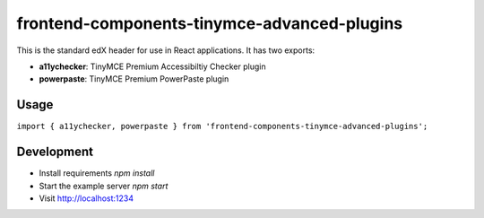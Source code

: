 frontend-components-tinymce-advanced-plugins
============================================

|npm_version| |npm_downloads| |license|

This is the standard edX header for use in React applications. It has two exports:

- **a11ychecker**: TinyMCE Premium Accessibiltiy Checker plugin
- **powerpaste**: TinyMCE Premium PowerPaste plugin

Usage
-----

``import { a11ychecker, powerpaste } from 'frontend-components-tinymce-advanced-plugins';`` 

Development
-----------

- Install requirements `npm install`
- Start the example server `npm start`
- Visit http://localhost:1234

.. |npm_version| image:: https://img.shields.io/npm/v/frontend-components-tinymce-advanced-plugins.svg
   :target: https://www.npmjs.com/package/frontend-components-tinymce-advanced-plugins
.. |npm_downloads| image:: https://img.shields.io/npm/dt/frontend-components-tinymce-advanced-plugins.svg
   :target: frontend-components-tinymce-advanced-plugins
.. |license| image:: https://img.shields.io/npm/l/frontend-components-tinymce-advanced-plugins.svg
   :target: https://github.com/frontend-components-tinymce-advanced-plugins/blob/master/LICENSE
